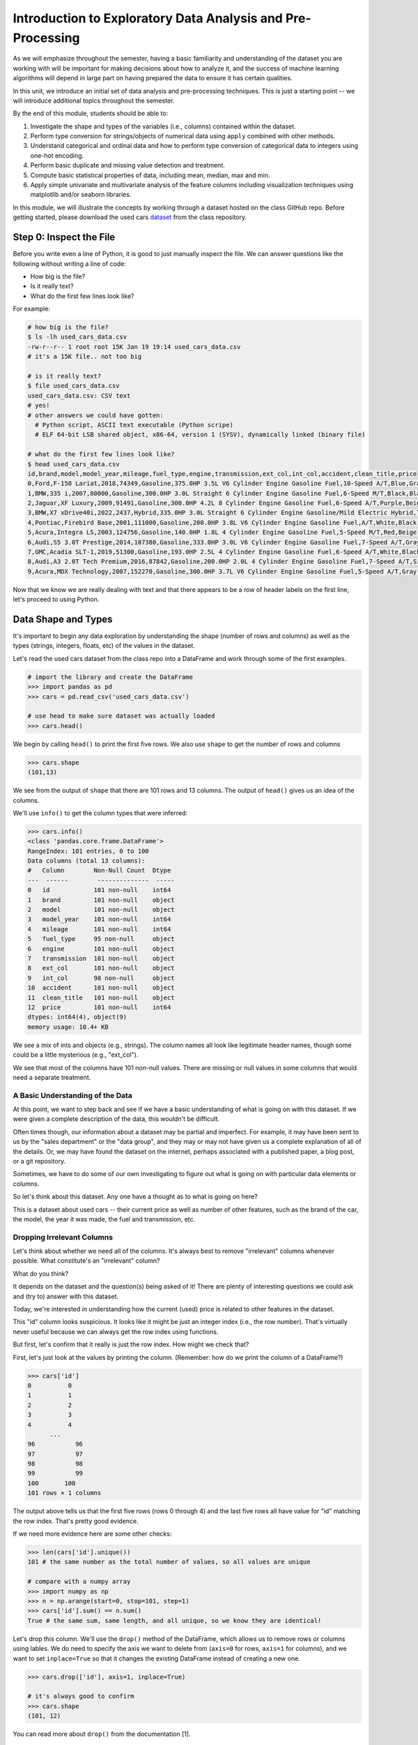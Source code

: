 Introduction to Exploratory Data Analysis and Pre-Processing
=============================================================

As we will emphasize throughout the semester, having a basic familiarity and 
understanding of the dataset you are working with will be important for making 
decisions about how to analyze it, and the success of machine learning algorithms
will depend in large part on having prepared the data to ensure it has certain qualities. 

In this unit, we introduce an initial set of data analysis and pre-processing 
techniques. This is just a starting point -- we will introduce additional topics 
throughout the semester. 

By the end of this module, students should be able to:

1. Investigate the shape and types of the variables (i.e., columns) contained within the 
   dataset. 
2. Perform type conversion for strings/objects of numerical data using ``apply`` combined with 
   other methods.
3. Understand categorical and ordinal data and how to perform type conversion of
   categorical data to integers using one-hot encoding. 
4. Perform basic duplicate and missing value detection and treatment. 
5. Compute basic statistical properties of data, including mean, median, max and min. 
6. Apply simple univariate and multivariate analysis of the feature columns including 
   visualization techniques using matplotlib and/or seaborn libraries. 


In this module, we will illustrate the concepts by working through a dataset hosted 
on the class GitHub repo. Before getting started, please download the 
used cars `dataset <https://raw.githubusercontent.com/joestubbs/coe379L-sp25/refs/heads/master/datasets/unit01/used_cars_data.csv>`_
from the class repository. 

Step 0: Inspect the File
~~~~~~~~~~~~~~~~~~~~~~~~
Before you write even a line of Python, it is good to just manually inspect the file. 
We can answer questions like the following without writing a line of code: 

* How big is the file? 
* Is it really text?
* What do the first few lines look like? 

For example: 

.. code-block:: bash 

   # how big is the file? 
   $ ls -lh used_cars_data.csv 
   -rw-r--r-- 1 root root 15K Jan 19 19:14 used_cars_data.csv
   # it's a 15K file.. not too big

   # is it really text? 
   $ file used_cars_data.csv 
   used_cars_data.csv: CSV text
   # yes! 
   # other answers we could have gotten:
     # Python script, ASCII text executable (Python scripe)
     # ELF 64-bit LSB shared object, x86-64, version 1 (SYSV), dynamically linked (binary file)
   
   # what do the first few lines look like? 
   $ head used_cars_data.csv 
   id,brand,model,model_year,mileage,fuel_type,engine,transmission,ext_col,int_col,accident,clean_title,price
   0,Ford,F-150 Lariat,2018,74349,Gasoline,375.0HP 3.5L V6 Cylinder Engine Gasoline Fuel,10-Speed A/T,Blue,Gray,None reported,Yes,11000
   1,BMW,335 i,2007,80000,Gasoline,300.0HP 3.0L Straight 6 Cylinder Engine Gasoline Fuel,6-Speed M/T,Black,Black,None reported,Yes,8250
   2,Jaguar,XF Luxury,2009,91491,Gasoline,300.0HP 4.2L 8 Cylinder Engine Gasoline Fuel,6-Speed A/T,Purple,Beige,None reported,Yes,15000
   3,BMW,X7 xDrive40i,2022,2437,Hybrid,335.0HP 3.0L Straight 6 Cylinder Engine Gasoline/Mild Electric Hybrid,Transmission w/Dual Shift Mode,Gray,Brown,None reported,Yes,63500
   4,Pontiac,Firebird Base,2001,111000,Gasoline,200.0HP 3.8L V6 Cylinder Engine Gasoline Fuel,A/T,White,Black,None reported,Yes,7850
   5,Acura,Integra LS,2003,124756,Gasoline,140.0HP 1.8L 4 Cylinder Engine Gasoline Fuel,5-Speed M/T,Red,Beige,At least 1 accident or damage reported,Yes,4995
   6,Audi,S5 3.0T Prestige,2014,107380,Gasoline,333.0HP 3.0L V6 Cylinder Engine Gasoline Fuel,7-Speed A/T,Gray,Black,None reported,Yes,26500
   7,GMC,Acadia SLT-1,2019,51300,Gasoline,193.0HP 2.5L 4 Cylinder Engine Gasoline Fuel,6-Speed A/T,White,Black,At least 1 accident or damage reported,Yes,25500
   8,Audi,A3 2.0T Tech Premium,2016,87842,Gasoline,200.0HP 2.0L 4 Cylinder Engine Gasoline Fuel,7-Speed A/T,Silver,Black,None reported,Yes,13999
   9,Acura,MDX Technology,2007,152270,Gasoline,300.0HP 3.7L V6 Cylinder Engine Gasoline Fuel,5-Speed A/T,Gray,Beige,At least 1 accident or damage reported,Yes,6700


Now that we know we are really dealing with text and that there appears to be a row of header labels 
on the first line, let's proceed to using Python. 


Data Shape and Types 
~~~~~~~~~~~~~~~~~~~~
It's important to begin any data exploration by understanding the shape (number of rows and columns)
as well as the types (strings, integers, floats, etc) of the values in the dataset. 

Let's read the used cars dataset from the class repo into a DataFrame and work through some of the 
first examples. 

.. code-block:: python3 

  # import the library and create the DataFrame 
  >>> import pandas as pd 
  >>> cars = pd.read_csv('used_cars_data.csv')

  # use head to make sure dataset was actually loaded 
  >>> cars.head() 

.. figure:: ./images/cars_head.png
    :width: 1000px
    :align: center

We begin by calling ``head()`` to print the first five rows. We also use ``shape`` to get the 
number of rows and columns 

.. code-block:: python3 

  >>> cars.shape
  (101,13)

We see from the output of ``shape`` that there are 101 rows and 13 columns. The output of 
``head()`` gives us an idea of the columns. 

We'll use ``info()`` to get the column types that were inferred: 

.. code-block:: python3 

   >>> cars.info()
   <class 'pandas.core.frame.DataFrame'>
   RangeIndex: 101 entries, 0 to 100
   Data columns (total 13 columns):
   #   Column        Non-Null Count  Dtype 
   ---  ------        --------------  ----- 
   0   id            101 non-null    int64 
   1   brand         101 non-null    object
   2   model         101 non-null    object
   3   model_year    101 non-null    int64 
   4   mileage       101 non-null    int64 
   5   fuel_type     95 non-null     object
   6   engine        101 non-null    object
   7   transmission  101 non-null    object
   8   ext_col       101 non-null    object
   9   int_col       98 non-null     object
   10  accident      101 non-null    object
   11  clean_title   101 non-null    object
   12  price         101 non-null    int64 
   dtypes: int64(4), object(9)
   memory usage: 10.4+ KB

We see a mix of ints and objects (e.g., strings). The column names all look 
like legitimate header names, though some could be a little mysterious (e.g., "ext_col"). 

We see that most of the columns have 101 non-null values. There are missing or null values in some columns that would need a
separate treatment.

A Basic Understanding of the Data
^^^^^^^^^^^^^^^^^^^^^^^^^^^^^^^^^^
At this point, we want to step back and see if we have a basic understanding of what is 
going on with this dataset. If we were given a complete description of the data, this
wouldn't be difficult.  

Often times though, our information about a dataset may be partial and imperfect. For example, 
it may have been sent to us by 
the "sales department" or the "data group", and they may or may not have given us a complete 
explanation of all of the details. Or, we may have found the dataset on the internet, perhaps 
associated with a published paper, a blog post, or a git repository. 

Sometimes, we have to do some of our own investigating to figure out what is going on with 
particular data elements or columns. 

So let's think about this dataset. Any one have a thought as to what is going on here? 

This is a dataset about used cars -- their current price as well as number of other features, such as the brand of the car, the model, the year it was made, the fuel and 
transmission, etc.  


Dropping Irrelevant Columns 
^^^^^^^^^^^^^^^^^^^^^^^^^^^
Let's think about whether we need all of the columns. It's always best to remove 
"irrelevant" columns whenever possible. What constitute's an "irrelevant" column? 

What do you think? 

It depends on the dataset and the question(s) being asked of it! There are plenty of interesting 
questions we could ask and (try to) answer with this dataset. 

Today, we're interested in understanding how the current (used) price is related to 
other features in the dataset. 

This "id" column looks suspicious. It looks like it might be just an integer index (i.e., the row 
number). That's virtually never useful because we can always get the row index using functions. 

But first, let's confirm that it really is just the row index. How might we check that? 

First, let's just look at the values by printing the column. (Remember: how do we print the 
column of a DataFrame?)

.. code-block:: python3 

   >>> cars['id']
   0          0
   1          1
   2          2
   3          3
   4          4
         ... 
   96	        96
   97	        97
   98	        98
   99	        99
   100	     100
   101 rows × 1 columns

The output above tells us that the first five rows (rows 0 through 4) and the last five rows all 
have value for "id" matching the row index. That's pretty good evidence. 

If we need more evidence here are some other checks: 

.. code-block:: python3 

  >>> len(cars['id'].unique())
  101 # the same number as the total number of values, so all values are unique 

  # compare with a numpy array 
  >>> import numpy as np 
  >>> n = np.arange(start=0, stop=101, step=1)
  >>> cars['id'].sum() == n.sum()
  True # the same sum, same length, and all unique, so we know they are identical! 

Let's drop this column. We'll use the ``drop()`` method of the DataFrame, which allows us 
to remove rows or columns using lables. We do need to specify the axis we want to delete from 
(``axis=0`` for rows, ``axis=1`` for columns), and we want to set ``inplace=True`` so that 
it changes the existing DataFrame instead of creating a new one. 


.. code-block:: python3 

  >>> cars.drop(['id'], axis=1, inplace=True)

  # it's always good to confirm
  >>> cars.shape
  (101, 12)


You can read more about ``drop()`` from the documentation [1]. 

Type Conversions
~~~~~~~~~~~~~~~~
While most datasets will have a mix of different types of data, including strings and numerics, 
virtually all of the algorithms we use in class require numeric data. Thus, before we start any 
machine learning, we'll want to convert all of the columns to numbers. Broadly, there are two 
cases:

* Numeric columns that are strings 
* Categorical columns that require an "embedding" to some space of numbers. 

..

Numeric Columns with Strings
^^^^^^^^^^^^^^^^^^^^^^^^^^^^

Recall that the ``info()`` function returned the type information for each column: 

.. code-block:: python3 

   >>> cars.info()
   <class 'pandas.core.frame.DataFrame'>
   RangeIndex: 101 entries, 0 to 100
   Data columns (total 12 columns):
   #   Column        Non-Null Count  Dtype 
   ---  ------        --------------  ----- 
   0   brand         101 non-null    object
   1   model         101 non-null    object
   2   model_year    101 non-null    int64 
   3   mileage       101 non-null    int64 
   4   fuel_type     95 non-null     object
   5   engine        101 non-null    object
   6   transmission  101 non-null    object
   7   ext_col       101 non-null    object
   8   int_col       98 non-null     object
   9   accident      101 non-null    object
   10  clean_title   101 non-null    object
   11  price         101 non-null    int64 
   dtypes: int64(3), object(9)
   memory usage: 9.6+ KB

We can see that ``engine`` column contains numeric data, for example: ``375.0HP 3.5L V6 Cylinder Engine Gasoline Fuel`` but it is represented as a string

We need to strip off the units characters and leave only the numeric value. At that point we can 
cast the value to a float. 

We need to take some care when attempting to modify all the values in a column. Remember, we've only 
looked at the first few values. There could be unexpected values later in the dataset. 

.. warning:: 

   Like in other software engineering, data processing should be done defensively. That is, 
   assume that any kind of value could appear in any part of the dataset until you have proven 
   otherwise. 

We'll use the regular expression to extract number before the space in ``engine`` column.
Recall from the previous module the ``astype()`` function, for casting to a specific python type.  

.. code-block:: python3

   cars['engine'] = cars['engine'].str.extract(r'(\d+(\.\d+)?)')[0].astype(float)


Within the regular expression ``(r'(\d+(\.\d+)?)')``, the ``'r`` indicates that this is a 
regular expression and not a normal string (this has important consequences for how escape 
characters are interpreted. The first 
``\d+`` part matches one or more digits (i.e., the whole number part of the horsepower).
The second part,``(\.\d+)?``, optionally matches the decimal point followed by one or more 
digits, allowing for float values (like 375.0).

.. note::

   For background on regular expressions, see the Python 
   `re module documentation <https://docs.python.org/3/library/re.html>`_.

After executing the above code, we can then check that the ``engine`` column was indeed converted:


.. code-block:: python3

   >>> cars.info()
   <class 'pandas.core.frame.DataFrame'>
   RangeIndex: 101 entries, 0 to 100
   Data columns (total 12 columns):
   #   Column        Non-Null Count  Dtype  
   ---  ------        --------------  -----  
   0   brand         101 non-null    object 
   1   model         101 non-null    object 
   2   model_year    101 non-null    int64  
   3   mileage        101 non-null    int64  
   4   fuel_type     94 non-null     object 
   5   engine        101 non-null    float64
   6   transmission  101 non-null    object 
   7   ext_col       101 non-null    object 
   8   int_col       98 non-null     object 
   9   accident      101 non-null    object 
   10  clean_title   101 non-null    object 
   11  price         101 non-null    int64  
   dtypes: float64(1), int64(3), object(8)
   memory usage: 9.6+ KB

We can also check several values of the column to see that indeed the string have been removed: 

.. code-block:: python3 

   >>> cars["engine"]
   0	375.0
   1	300.0
   2	300.0
   3	335.0
   4	200.0
   ...	...
   96	255.0
   97	381.0
   98	228.0
   99	150.0
   100	250.0
   101 rows × 1 columns dtype: float64



Categorical Values 
^^^^^^^^^^^^^^^^^^^

Looking at some of these columns which have type object, we see that the 
first few objects (``fuel_type``, ``transmission``, and ``accident``) are all non-numeric; 
that is, the string values are do not contain any numbers.

However, it is easy to check the unique values within a column using the ``.unique()`` 
function; for example: 

.. code-block:: python3 

   >>> cars['fuel_type'].unique()
   array(['Gasoline', 'Hybrid', nan, 'Electric','E85 Flex Fuel', 'Diesel'], dtype=object)

For the ``fuel_type`` column, we see there are only 5 different values in the entire DataFrame and some missing values 
represented as ``nan``.    

How many values do ``transmission`` and ``accident`` take? 

.. code-block:: python3 

   >>> cars['transmission'].unique()
   array(['10-Speed A/T', '6-Speed M/T', '6-Speed A/T',
         'Transmission w/Dual Shift Mode', 'A/T', '5-Speed M/T',
         '7-Speed A/T', '5-Speed A/T', '8-Speed A/T',
         'Transmission Overdrive Switch', '9-Speed Automatic',
         '7-Speed M/T', '10-Speed Automatic', '6-Speed Automatic', 'M/T',
         '5-Speed Automatic', 'CVT Transmission', '9-Speed A/T'],
         dtype=object)


   >>> cars['accident'].unique()
   array(['None reported', 'At least 1 accident or damage reported'],
      dtype=object)

These are examples of *categorical* columns: that is, a column that takes only a limited (usually) 
fixed set of values. We can think of categorical columns as being comprised of labels. Some additional
examples: 

* Cat, Dog 
* Green, Yellow, Red 
* Austin, Dallas, Houston 
* Accountant, Software Developer, Finance Manager, Student Advisor, Systems Administrator
* Gold, Silver, Bronze 

In some cases, there is a natural (total) order relation on the values; for example, we 
could say:

.. math:: 

  Gold > Silver > Bronze

These variables are called "ordinal categoricals" or just "ordinal" data.

On the other hand, many categorical columns have no natural order -- for example, "Cat" and "Dog" 
or the position types of employees ("Accountant", "Software Developer", etc.).

.. note:: 

   Even in the case of ordinal categoricals, numeric operations (``+``, ``*``, etc) 
   are not possible. This is another way to distinguish categorical data from 
   numerical data. 


The type of categorical (ordinal or not) dictates which method we will use to convert to numeric data. 
For categorical data that is not ordinal, we will use a method called "One-Hot Encoding". 

One-Hot Encoding
^^^^^^^^^^^^^^^^

The "One-Hot Encoding" terminology comes from digital circuits -- the idea is to encode data using a 
series of bits (1s and 0s) where, for a given value to be encoded, only one bit takes the value 1 
and the rest take the value 0. 

How could we devise such a scheme?

Suppose we have the labels "Cat" and "Dog". One approach would be to simply use two bits, say a "Cat" 
bit and a "Dog" bit. If the "Cat" bit is the left bit and the "Dog" bit is the right one, then we would 
have a mapping:

.. math:: 

   Cat \rightarrow 1 0 

   Dog \rightarrow 0 1 

We could devise a similar scheme for the colors of a traffic light (Green, Yellow, Red) with three bits:

.. math:: 

   Green \rightarrow 1 0 0

   Yellow \rightarrow 0 1 0
   
   Red \rightarrow 0 0 1

This seems like a pretty good approach, but if we look carefully at the 
above schemes, we might notice that we never used the "all 0s" bit value. 

And in fact we could do slightly better: we can actually save 
one bit by noticing that the last label can be represented as the "absence" of all other labels. 

For example, 


.. math:: 

   Cat \rightarrow 1

   Dog \rightarrow 0

where we can think of the above as mapping the "Dog" label to "not Cat".

Similarly, 

.. math:: 

   Green \rightarrow 1 0

   Yellow \rightarrow 0 1
   
   Red \rightarrow 0 0

where we have mapped "Red" to "not Green, not Yellow". 

In general, a One-Hot Encoding scheme needs a total number of bits that is 1 less than the total possible 
values in the data set. We can use this technique to expand a categorical column into :math:`n-1` columns 
of bits (0s and 1s) where :math:`n` is the number of possible values in the column. First, we need to cast 
the column values to the type ``category``, a special pandas type for categorical data, using the 
``astype()`` function. 

Before, we can perform one hot encoding on the ``fuel_type`` we need to handle the missing values for that column. 

Missing Values 
~~~~~~~~~~~~~~
Let's return to the issue of missing values. We saw previously that the ``info()`` function that several 
rows had missing values. We could tell this from the columns with non-null totals less than the total 
number of rows in the DataFrame: 

.. code-block:: python3 

   >>> cars.info()
   <class 'pandas.core.frame.DataFrame'>
   RangeIndex: 101 entries, 0 to 100
   Data columns (total 12 columns):
   #   Column        Non-Null Count  Dtype  
   ---  ------        --------------  -----  
   0   brand         101 non-null    object 
   1   model         101 non-null    object 
   2   model_year    101 non-null    int64  
   3   mileage        101 non-null    int64  
   4   fuel_type     94 non-null     object 
   5   engine        101 non-null    float64
   6   transmission  101 non-null    object 
   7   ext_col       101 non-null    object 
   8   int_col       98 non-null     object 
   9   accident      101 non-null    object 
   10  clean_title   101 non-null    object 
   11  price         101 non-null    int64  
   dtypes: float64(1), int64(3), object(8)
   memory usage: 9.6+ KB

Another way to check for nulls is to use the ``isnull()`` method together with ``sum()``:

.. code-block:: python3 

   >>> cars.isnull().sum()
   brand	0
   model	0
   model_year	0
   mileage	0
   fuel_type	6
   engine	0
   transmission	0
   ext_col	0
   int_col	3
   accident	0
   clean_title	0
   price	0

dtype: int64

Strategies for Missing Values 
^^^^^^^^^^^^^^^^^^^^^^^^^^^^^
There are many ways to deal with missing values, referred to as *imputation* (to *impute* something 
means to represent it, and, in the context of data science, to *impute* a missing value is to fill it 
in using some method). We will cover just the basics here.

**Removing Rows with Missing Data.** The simplest approach is to just remove rows with missing 
data from the dataset. However, from a machine learning perspective, this approach discards 
potentially valuable data. Usually, we will want to avoid this strategy. 

**Univariate Imputation.** In this approach, we use only information about the column (or "variable")
to fill in the missing values. Some examples include: 

1. Fill in all missing values with a statistical mean
2. Fill in all missing values with a statistical median
3. Fill in all missing values with the most frequent value 
4. Fill in all missing values with some other constant value

**Multivariate Imputation.** With multivariate imputation, the algorithm uses all columns in the dataset 
to determine how to fill in the missing values. 

For example: 

1. Fill in the missing value with the average of the $k$ nearest values, for some definition of "nearest"
   (requires providing a metric on the data elements -- we'll discuss this more in Unit 2). 
2. Iterative Imputation -- this method involves iteratively defining a function to predict the missing values 
   based on values in other rows and columns.


Replacing Missing Values with Pandas 
^^^^^^^^^^^^^^^^^^^^^^^^^^^^^^^^^^^^^

A simple approach of filling the missing values is to use the mean. 
The ``fillna()`` function works on a Series or DataFrame and takes the 
following arguments: 

* The value to use to fill in the missing values with. 
* An optional ``inplace=True`` argument.

You can read more about the function in the documentation [2]. 

However, for the ``fuel_type`` column, it doesn't make sense to use a mean directly, as
the data are categorical as we have previously mentioned. We'll need a more invovled 
strategy. Instead of using the mean, our strategy will be to replace a missing ``fuel_type``
with the ``fuel_type`` value of a "similar" car.

To do that, we need to introduce and use the Pandas ``groupby`` function.

The ``groupby`` function is a powerful method for grouping together rows in a DataFrame that
have the same value for a column. Its most simplistic form looks like this: 

.. code-block:: python3 

   >>> df.groupby(['<some_column>']).*additional_functions()*

For example, we can compute the mean of the cars from the same year as follows:

.. code-block:: python3 

   >>> cars.groupby(['model_year'])['price'].mean()

   model_year
   1993    90200.000000
   1999     8950.000000
   2001     7850.000000
   2002    11500.000000

We can also use ``groupby`` to group rows by multiple columns -- we simply list additional column names, like so: 

.. code-block:: python3 

   >>> df.groupby(['<column_1, column_2, ...']).*additional_functions()*

This has the effect of first grouping the rows by ``column_1`` values, then, within those groups, 
it further divides them into ``column_2`` values, and so on. 

This is exactly what we want for boolean column created from categorical data using One-Hot Encoding: the 
boolean columns will have no overlap. 
  
How should we define "similar" to treat the missing ``fuel_type`` values? 
There are many ways we could try to define it. In this case, we'll say that two cars are "similar" 
if they have the same values for some of the features. 
For example, we could say two cars are similar if they have the same model. 

To do this, we'll need to introduce one more pandas function, the ``transform`` function. The ``transform``
function works on a dataframe by taking a Python function as an argument and applying it to the dataframe.

For example, if we wanted to convert the mileage column to "thousands of miles", we could use ``transform``
to divide every mileage value by 1000. Note that we need to use ``groupby`` and then ``['mileage']`` to ensure 
that the ``transform`` works on a ``SeriesGroupBy`` data structure; the ``transform`` function cannot typically 
work directly on a ``Series`` object. 

Note also that we can use "anonymous" functions defined directly inline using the ``lambda`` keyword:

.. code-block:: python3
   
   >>> cars.groupby(['mileage'])['mileage'].transform(lambda x: x/1000)

Note that a ``transform`` like the above does not actually change the dataframe; to modify the values, we'll 
need to set the column equal to the returned result. 

**In-Class Exercise.** Let's fill in the missing values for ``fuel_type`` by setting a missing car's 
``fuel_type`` to be the ``fuel_type`` of other cars of the same brand. Since there might be more than one 
``fuel_type`` value for a brand, lets use the ``mode`` (i.e., the value that occurs most frequently).

.. note:: 

   You might be thinking that we should have chosen ``model`` as the groupby feature. 
   However, since the dataset is small, we did not have enough information of same model types 
   that were missing data and we had go with brand. This might affect the analysis in some 
   situations so we need to be bit careful.

*Solution:*

.. code-block:: python3 

   cars['fuel_type'] = cars.groupby(['brand'])['fuel_type'].transform(lambda x: x.fillna(x.mode()[0]if not x.mode().empty else ''))


.. code-block:: python3 

   >>> cars.isnull().sum()
   brand	0
   model	0
   model_year	0
   mileage	0
   fuel_type	0
   engine	0
   transmission	0
   ext_col	0
   int_col	3
   accident	0
   clean_title	0
   price	0

Here's how that looks for the ``fuel_Type`` column. First, we do the cast: 

.. code-block:: python3 

   >>> cars['fuel_type'] = cars['fuel_type'].astype("category")

Using ``info()`` we see the column was converted: 

.. code-block:: python3 

   >>> cars.info()

   <class 'pandas.core.frame.DataFrame'>
   RangeIndex: 101 entries, 0 to 100
   Data columns (total 12 columns):
   #   Column        Non-Null Count  Dtype   
   ---  ------        --------------  -----   
   0   brand         101 non-null    object  
   1   model         101 non-null    object  
   2   model_year    101 non-null    int64   
   3   mileage        101 non-null    int64   
   4   fuel_type     101 non-null    category
   5   engine        101 non-null    float64 
   6   transmission  101 non-null    object  
   7   ext_col       101 non-null    object  
   8   int_col       98 non-null     object  
   9   accident      101 non-null    object  
   10  clean_title   101 non-null    object  
   11  price         101 non-null    int64   
   dtypes: category(1), float64(1), int64(3), object(7)
   memory usage: 9.1+ KB

We can get rid of missing values in ``int_col`` in a simpler way as this is not a very important column of the dataset: 

.. code-block:: python3 

   cars['int_col'].fillna('black', inplace=True)


.. code-block:: python3 

   >>> cars.info()

   <class 'pandas.core.frame.DataFrame'>
   RangeIndex: 101 entries, 0 to 100
   Data columns (total 12 columns):
   #   Column        Non-Null Count  Dtype   
   ---  ------        --------------  -----   
   0   brand         101 non-null    object  
   1   model         101 non-null    object  
   2   model_year    101 non-null    int64   
   3   mileage        101 non-null    int64   
   4   fuel_type     101 non-null    category
   5   engine        101 non-null    float64 
   6   transmission  101 non-null    object  
   7   ext_col       101 non-null    object  
   8   int_col       101 non-null    object  
   9   accident      101 non-null    object  
   10  clean_title   101 non-null    object  
   11  price         101 non-null    int64   
   dtypes: category(1), float64(1), int64(3), object(7)
   memory usage: 9.1+ KB

All the missing values have now been taken care of.

We will now use the ``pandas.get_dummies()`` function to convert the categorical columns to a set of 
bit columns. Notes on the ``get_dummies()`` function:

* It lives in the global pandas module space -- reference it as ``pd.get_dummies()``
* It takes a DataFrame as input. 
* It takes a ``columns=[]`` argument, which should be a list of column names to apply the encoding to. 
* It can optionally take a ``drop_first=True`` argument, in which case it will produce ``n-1`` 
  columns for each categorical column, where ``n`` is the number of distinct values in the categorical column.   

We will do the one-hot encoding only for one colum ``fuel_type``. 

.. code-block:: python3 
   :emphasize-lines: 19-22

   >>> cars = pd.get_dummies(cars, columns=["fuel_type"], drop_first=True)
   >>> cars.info()
   <class 'pandas.core.frame.DataFrame'>
   RangeIndex: 101 entries, 0 to 100
   Data columns (total 15 columns):
   #   Column                   Non-Null Count  Dtype  
   ---  ------                   --------------  -----  
   0   brand                    101 non-null    object 
   1   model                    101 non-null    object 
   2   model_year               101 non-null    int64  
   3   mileage                   101 non-null    int64  
   4   engine                   101 non-null    float64
   5   transmission             101 non-null    object 
   6   ext_col                  101 non-null    object 
   7   int_col                  101 non-null    object 
   8   accident                 101 non-null    object 
   9   clean_title              101 non-null    object 
   10  price                    101 non-null    int64  
   11  fuel_type_E85 Flex Fuel  101 non-null    bool   
   12  fuel_type_Electric       101 non-null    bool   
   13  fuel_type_Gasoline       101 non-null    bool   
   14  fuel_type_Hybrid         101 non-null    bool   

Notice that it automatically removed the categorical columns of type object and replaced each of them 
with :math:`n-1` new ``bool`` columns. It used the values of the object column in the names of the new 
boolean columns. 

.. note::

   When we introduce Scikit-Learn, we'll learn a different function for converting
   categorical data using One-Hot Encoding. 

.. note::

   The use of "dummies" in the function name ``get_dummies`` comes from statistics and related fields
   that refer to the columns of a one-hot encoding as "dummy" variables (or "dummy" columns). 


Duplicate Rows
^^^^^^^^^^^^^^
We can check for and remove duplicate rows. In most machine learning applications, it is desirable to remove
duplicate rows because additional versions of the exact same row will not "teach" the algorithm anything 
new. (This will make more sense after we introduce machine learning). 

Pandas makes it very easy to check for and remove duplicate rows. First, the ``duplicated()``
function of a DataFrame returns a Series of booleans where a row in the Series has value ``True`` 
if that corresponding row in the original DataFrame was a duplicate: 


.. code-block:: python3 

   >>> cars.duplicated()
   # returns boolean Series with true if row is a duplicate 
   0       False
   1       False
   2       False
   3       False
   4       False
         ...  

Then, we can chain the ``sum()`` function to add up all ``True`` values in the Series. 

.. code-block:: python3 

   >>> cars.duplicated().sum()
   0 

This tells us there are no duplicated row. If there were duplicate rows you can call to ``drop_duplicates()``.

Here are some important parameters to ``drop_duplicates``:

* Pass ``inplace=True`` to change the DataFrame itself. 
* Pass ``ignore_index=True`` to ensure the resulting DataFrame is reindexed :math:`0, 1, ..., n`, where *n* 
  is the length of the resulting DataFrame after dropping all duplicate rows. 

.. code-block:: python3 

   >>> cars.drop_duplicates(inplace=True, ignore_index=True)


Univariate Analysis
~~~~~~~~~~~~~~~~~~~
In univariate analysis we explore each column of variable of the dataset independently with the purpose 
of understanding how the values are distributed. It also helps identify potential problems with the data, 
such as impossible values, as well as to identify *outliers*, or values that differ significantly from 
all other values. 

A first step to performing univariate analysis is to compute some basic statistics of the variables. 
Pandas provides a convenient function, ``describe()``, for computing statistical values of all numeric 
types in a DataFrame. 

.. code-block:: python3 

   >>> cars.describe()

.. figure:: ./images/cars-describe.png
    :width: 1000px
    :align: center

The output shows a number of statistics for each column, including:

* count: Total number of values for the column. 
* mean: Average of values for the column. 
* std: The standard deviation of values for the column. This is one way to measure the amount of variation in 
  a variable. The larger the standard deviation, the greater the amount of variation. 
* min: The minimum value of all values for the column. 
* max: The maximum value of all values for the column. 
* 25%, 50%, 75%: The percentile, i.e., the value below which the given percentage of values fall, approximately. 
  For example, the output above indicates that approximately 25% of cars were created during or before the year 2012.

This information helps us to see how the values of a particular column are distributed. For example, 
the data indicate that: 

* Oldest car in the dataset is from the year 1993 and newest one is from 2019.
* Minimum mileage on some of the cars is 2437 miles
* Lowest price of the used used car is less than 4k.
You can find many more interesting insights from the data.

We can also use graphical tools for this purpose. 

Matplotlib and Seaborn 
^^^^^^^^^^^^^^^^^^^^^^
We recommend two libraries -- ``matplotlib`` and ``seaborn`` -- for generating data visualizations. Roughly 
speaking, you can think of ``matplotlib`` as the lower level library, providing more controls at the expense 
of a more complicated API. On the other hand, ``seaborn`` provides a relatively simple (by comparison to 
``matplotlib``), high-level API for common statistical plots. In fact, ``seaborn`` is built on top of 
``matplotlib``, so it is fair to think of it as a high-level wrapper. It also integrates closely with pandas. 

In this lecture, we'll use a few plots from the ``seaborn`` and one from ``matplotlib``. 

Installing matplotlib and seaborn can be done with pip: 

.. code-block:: console 

   [container/virtualenv]$ pip install matplotlib

   [container/virtualenv]$ pip install seaborn


Both are already installed in the class container. 

Once installed, seaborn is typically imported as follows: 

.. code-block:: python3 

   >>> import seaborn as sns 

The most commonly used matplotlib utilities are under the pyplot module, usually imported like so:

.. code-block:: python3 

   >>> import matplotlib.pyplot as plt 

Histograms 
^^^^^^^^^^

The first plot we'll look at is the *histogram*, provided by the ``histplot`` function. In its simplest 
form, we tell it what data to plot. For example, we can have it plot the ``Year`` Series of the 
cars DataFrame:

.. code-block:: python3 

   >>> sns.histplot(data=cars['model_year'] )

.. figure:: ./images/hist-cars-year-1.png
    :width: 1000px
    :align: center

As we see, the histogram plots the counts of each value for the dataset. From this single line of code, 
we can already see that the distribution of cars is weighted heavily towards the recent years.

We can also use a different number of bins with ``histplot``. The following code uses 5 bin. 

.. code-block:: python3 

   >>> sns.histplot(data=cars['model_year'], bins=5)

.. figure:: ./images/hist-cars-year-2.png
    :width: 1000px
    :align: center

If we look at the ``price`` column, the histogram reveals a very skewed distribution with a very 
long tail: 

.. code-block:: python3 

   >>> sns.histplot(data=cars['price'], kde=True)


.. figure:: ./images/hist-cars-new-price.png
    :width: 1000px
    :align: center


Count Plots
^^^^^^^^^^^^

Count plots are the second type of useful plot we will introduce. Count plots are used for 
categorical data in the same way that histograms are for numeric data. 

.. code-block:: python3 

   >>> sns.countplot(x=cars['brand'])
   >>> plt.xticks(rotation=45, ha='right')
   >>> plt.show

.. figure:: ./images/count-plot-brand.png
    :width: 1000px
    :align: center

Note that without rotation, the labels bunch together and become illegible. 
We can immediately see that more cars of brand Ford were in the dataset.


Many aspects of the generated plot are configurable. We won't cover most of the configurations, 
but we do point out that configurations available on the ``matplotlib.pyplot`` object 
can be used directly on a seaborn plot. For example, rotating the labels for an axis.



Box Plots 
^^^^^^^^^^
Box plots (also "boxplots" or "box and whisker plots") are an effective way to quickly visualize the 
distribtion of data and look for outliers. Box plots depict *quartiles*, which are the quarterly 
percentiles (i.e., 25th percentile, 50th percentile, 75th percentile) of the data. Here is an example,
labeled box plot:

.. figure:: ./images/box-plot-generic.png
    :width: 1000px
    :align: center

Here are some key points about the box plot: 

* The median is the median (or centre point), also called second quartile, of the data 
  (resulting from the fact that the data is ordered).
* Q1 is the first quartile of the data, i.e., 25% of the data lies between minimum and Q1.
* Q3 is the third quartile of the data, i.e., 75% of the data lies between minimum and Q3.
* The distance betwen Q1 and Q3 is called the Inter-Quartile Range or IQR. In the example above, 
  the median is well-centered within the IQR of the dataset.
* The values labled "Minimum" and "Maximum" are aslo called "whiskers" and are computed as:
  (Q1 - 1.5 * IQR) for the Minimum (or "lower whisker") and (Q3 + 1.5 * IQR) for the Maximum (or "upper whisker"). 
* Values to the less than the lower whisker or greater than the upper whisker are depicted as circles. 
  In some cases, it might make sense to label these values as "outliers" and drop them from the dataset, 
  but this approach could also result in loss of relevant observations.

The seaborn library makes it easy to create box plots with the ``sns.boxplot()`` function. In the simplest 
form, we pass a DataFrame as the ``data`` parameter and the name of a column to plot, as a string, 
as the ``x`` parameter:

.. code-block:: python3 

   >>> sns.boxplot(data=cars, x='model_year')

.. figure:: ./images/box-plot-year.png
    :width: 1000px
    :align: center

This plot depicts some observations we have made previously, such as: 

* The dataset is skewed towards older cars. 
* We see some outliers in the dataset. 


Let's plot the ``Price`` column: 


.. code-block:: python3 

   >>> sns.boxplot(data=cars, x='price')

.. figure:: ./images/box-plot-price.png
    :width: 1000px
    :align: center

What conclusions do you draw from this plot? 

Multivariate Analysis
~~~~~~~~~~~~~~~~~~~~~~
By contrast, multivariate analysis explores the relationships across multiple variables. 
Like univariate analysis, it also helps identify potential problems with the data, 
such as impossible values, as well as to identify outliers. 

Heat Maps 
^^^^^^^^^
Fow now we'll introduce just one more plot, the heat map, which is a type of *bivariate* analysis
(bivariate meaning two variables). A heat map is an excellent way to visualize the extent to which
pairs of variables are corrolated.

We'll use matplotlib to create a heatmap of the several of the variables in our DataFrame.
This is done using the ``sns.heatmap`` function, supplying a set of columns of a DataFrame. 
We also show a few additional parameters:

* ``annot=True``: Annotate the boxes with numberic corrolation values  
* ``vmin`` and ``vmax``: Adjusts the color range 
* ``fmt``: Adjusts the formatting of numeric values (``.2f`` means 2 decimal places). See the 
  Python string formatting rules for more details [3]. 
* ``cmap``: The scheme used for mapping values to colors. 

.. code-block:: python3 

   # columns to corrolate 
   corr_cols=['mileage','price','engine']
   
   # increate the figure size 
   plt.figure(figsize=(15, 7))
   
   # the actual heat map
   sns.heatmap(
      cars[corr_cols].corr(), annot=True, vmin=-1, vmax=1, fmt=".2f", cmap="Spectral"
   )

   # show the plot 
   plt.show()

.. figure:: ./images/cars-heatmap-1.png
    :width: 1000px
    :align: center

Remember that corrolation values closer to 1 mean two variables are more corrolated 
while corrolation values closer to 0 mean two variables are less corrolated (with values 
closer to -1 meaning more negatively or oppositely corrolated). 

What are some observations we can make based on the heat map? 

1. We can see that there is a negaTive correlation between ``price`` and ``mileage``. More mileage on car the price will be lower.
2. There is a positive correlation between ``engine`` and ``price``, which is obvious.


.. note:: 

   If you are running version 0.12.x of seaborn, you may numeric values along only the 
   top row, due to a bug in seaborn. Updating to 0.13.x fixes the issue. 


References and Additional Resources
~~~~~~~~~~~~~~~~~~~~~~~~~~~~~~~~~~~
1. pandas.DataFrame.drop: Documentation (2.2.0). https://pandas.pydata.org/docs/reference/api/pandas.DataFrame.drop.html
2. pandas.DataFrame.fillna: Documentation (2.2.0). https://pandas.pydata.org/docs/reference/api/pandas.DataFrame.fillna.html
3. Python String Format Specification. https://docs.python.org/3/library/string.html#formatspec